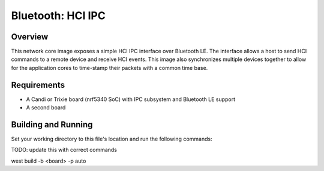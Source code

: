 .. _bluetooth-hci-ipc-sample:

Bluetooth: HCI IPC
##################

Overview
********

This network core image exposes a simple HCI IPC interface over Bluetooth LE. The interface
allows a host to send HCI commands to a remote device and receive HCI events. This image
also synchronizes multiple devices together to allow for the application cores to time-stamp 
their packets with a common time base.

Requirements
************

* A Candi or Trixie board (nrf5340 SoC) with IPC subsystem and Bluetooth LE support
* A second board 

Building and Running
********************

Set your working directory to this file's location and run the following commands:

TODO: update this with correct commands

west build -b <board> -p auto
